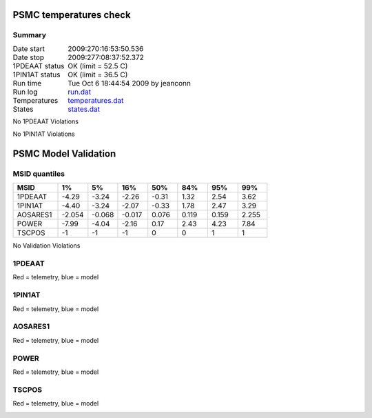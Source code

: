 =======================
PSMC temperatures check
=======================
.. role:: red


Summary
--------         
.. class:: borderless

====================  =============================================
Date start            2009:270:16:53:50.536
Date stop             2009:277:08:37:52.372
1PDEAAT status        OK (limit = 52.5 C)
1PIN1AT status        OK (limit = 36.5 C)
Run time              Tue Oct  6 18:44:54 2009 by jeanconn
Run log               `<run.dat>`_
Temperatures          `<temperatures.dat>`_
States                `<states.dat>`_
====================  =============================================

No 1PDEAAT Violations

No 1PIN1AT Violations

.. image:: 1pdeaat.png
.. image:: 1pin1at.png
.. image:: pow_sim.png

=======================
PSMC Model Validation
=======================

MSID quantiles
---------------

.. csv-table:: 
   :header: "MSID", "1%", "5%", "16%", "50%", "84%", "95%", "99%"
   :widths: 15, 10, 10, 10, 10, 10, 10, 10

   1PDEAAT,-4.29,-3.24,-2.26,-0.31,1.32,2.54,3.62
   1PIN1AT,-4.40,-3.24,-2.07,-0.33,1.78,2.47,3.29
   AOSARES1,-2.054,-0.068,-0.017,0.076,0.119,0.159,2.255
   POWER,-7.99,-4.04,-2.16,0.17,2.43,4.23,7.84
   TSCPOS,-1,-1,-1,0,0,1,1


No Validation Violations


1PDEAAT
-----------------------
Red = telemetry, blue = model

.. image:: 1pdeaat_valid.png
.. image:: 1pdeaat_valid_hist_log.png
.. image:: 1pdeaat_valid_hist_lin.png

1PIN1AT
-----------------------
Red = telemetry, blue = model

.. image:: 1pin1at_valid.png
.. image:: 1pin1at_valid_hist_log.png
.. image:: 1pin1at_valid_hist_lin.png

AOSARES1
-----------------------
Red = telemetry, blue = model

.. image:: aosares1_valid.png
.. image:: aosares1_valid_hist_log.png
.. image:: aosares1_valid_hist_lin.png

POWER
-----------------------
Red = telemetry, blue = model

.. image:: power_valid.png
.. image:: power_valid_hist_log.png
.. image:: power_valid_hist_lin.png

TSCPOS
-----------------------
Red = telemetry, blue = model

.. image:: tscpos_valid.png
.. image:: tscpos_valid_hist_log.png
.. image:: tscpos_valid_hist_lin.png


